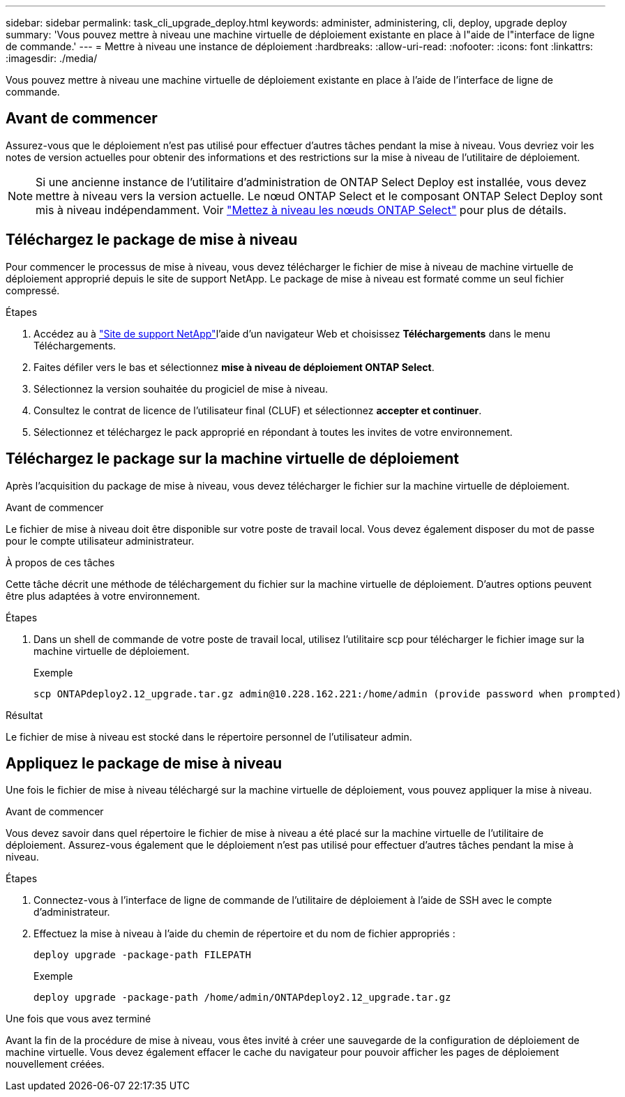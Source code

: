 ---
sidebar: sidebar 
permalink: task_cli_upgrade_deploy.html 
keywords: administer, administering, cli, deploy, upgrade deploy 
summary: 'Vous pouvez mettre à niveau une machine virtuelle de déploiement existante en place à l"aide de l"interface de ligne de commande.' 
---
= Mettre à niveau une instance de déploiement
:hardbreaks:
:allow-uri-read: 
:nofooter: 
:icons: font
:linkattrs: 
:imagesdir: ./media/


[role="lead"]
Vous pouvez mettre à niveau une machine virtuelle de déploiement existante en place à l'aide de l'interface de ligne de commande.



== Avant de commencer

Assurez-vous que le déploiement n'est pas utilisé pour effectuer d'autres tâches pendant la mise à niveau. Vous devriez voir les notes de version actuelles pour obtenir des informations et des restrictions sur la mise à niveau de l'utilitaire de déploiement.


NOTE: Si une ancienne instance de l'utilitaire d'administration de ONTAP Select Deploy est installée, vous devez mettre à niveau vers la version actuelle. Le nœud ONTAP Select et le composant ONTAP Select Deploy sont mis à niveau indépendamment. Voir link:concept_adm_upgrading_nodes.html["Mettez à niveau les nœuds ONTAP Select"^] pour plus de détails.



== Téléchargez le package de mise à niveau

Pour commencer le processus de mise à niveau, vous devez télécharger le fichier de mise à niveau de machine virtuelle de déploiement approprié depuis le site de support NetApp. Le package de mise à niveau est formaté comme un seul fichier compressé.

.Étapes
. Accédez au à link:https://mysupport.netapp.com/site/["Site de support NetApp"^]l'aide d'un navigateur Web et choisissez *Téléchargements* dans le menu Téléchargements.
. Faites défiler vers le bas et sélectionnez *mise à niveau de déploiement ONTAP Select*.
. Sélectionnez la version souhaitée du progiciel de mise à niveau.
. Consultez le contrat de licence de l'utilisateur final (CLUF) et sélectionnez *accepter et continuer*.
. Sélectionnez et téléchargez le pack approprié en répondant à toutes les invites de votre environnement.




== Téléchargez le package sur la machine virtuelle de déploiement

Après l'acquisition du package de mise à niveau, vous devez télécharger le fichier sur la machine virtuelle de déploiement.

.Avant de commencer
Le fichier de mise à niveau doit être disponible sur votre poste de travail local. Vous devez également disposer du mot de passe pour le compte utilisateur administrateur.

.À propos de ces tâches
Cette tâche décrit une méthode de téléchargement du fichier sur la machine virtuelle de déploiement. D'autres options peuvent être plus adaptées à votre environnement.

.Étapes
. Dans un shell de commande de votre poste de travail local, utilisez l'utilitaire scp pour télécharger le fichier image sur la machine virtuelle de déploiement.
+
Exemple

+
....
scp ONTAPdeploy2.12_upgrade.tar.gz admin@10.228.162.221:/home/admin (provide password when prompted)
....


.Résultat
Le fichier de mise à niveau est stocké dans le répertoire personnel de l'utilisateur admin.



== Appliquez le package de mise à niveau

Une fois le fichier de mise à niveau téléchargé sur la machine virtuelle de déploiement, vous pouvez appliquer la mise à niveau.

.Avant de commencer
Vous devez savoir dans quel répertoire le fichier de mise à niveau a été placé sur la machine virtuelle de l'utilitaire de déploiement. Assurez-vous également que le déploiement n'est pas utilisé pour effectuer d'autres tâches pendant la mise à niveau.

.Étapes
. Connectez-vous à l'interface de ligne de commande de l'utilitaire de déploiement à l'aide de SSH avec le compte d'administrateur.
. Effectuez la mise à niveau à l'aide du chemin de répertoire et du nom de fichier appropriés :
+
`deploy upgrade -package-path FILEPATH`

+
Exemple

+
....
deploy upgrade -package-path /home/admin/ONTAPdeploy2.12_upgrade.tar.gz
....


.Une fois que vous avez terminé
Avant la fin de la procédure de mise à niveau, vous êtes invité à créer une sauvegarde de la configuration de déploiement de machine virtuelle. Vous devez également effacer le cache du navigateur pour pouvoir afficher les pages de déploiement nouvellement créées.

